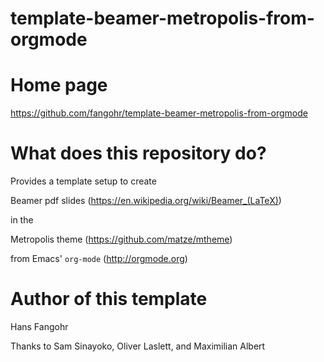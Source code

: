 * template-beamer-metropolis-from-orgmode

* Home page

https://github.com/fangohr/template-beamer-metropolis-from-orgmode

* What does this repository do?

Provides a template setup to create

Beamer pdf slides (https://en.wikipedia.org/wiki/Beamer_(LaTeX))

in the

Metropolis theme (https://github.com/matze/mtheme)

from Emacs' ~org-mode~  (http://orgmode.org)


* Author of this template

Hans Fangohr

Thanks to Sam Sinayoko, Oliver Laslett, and Maximilian Albert
